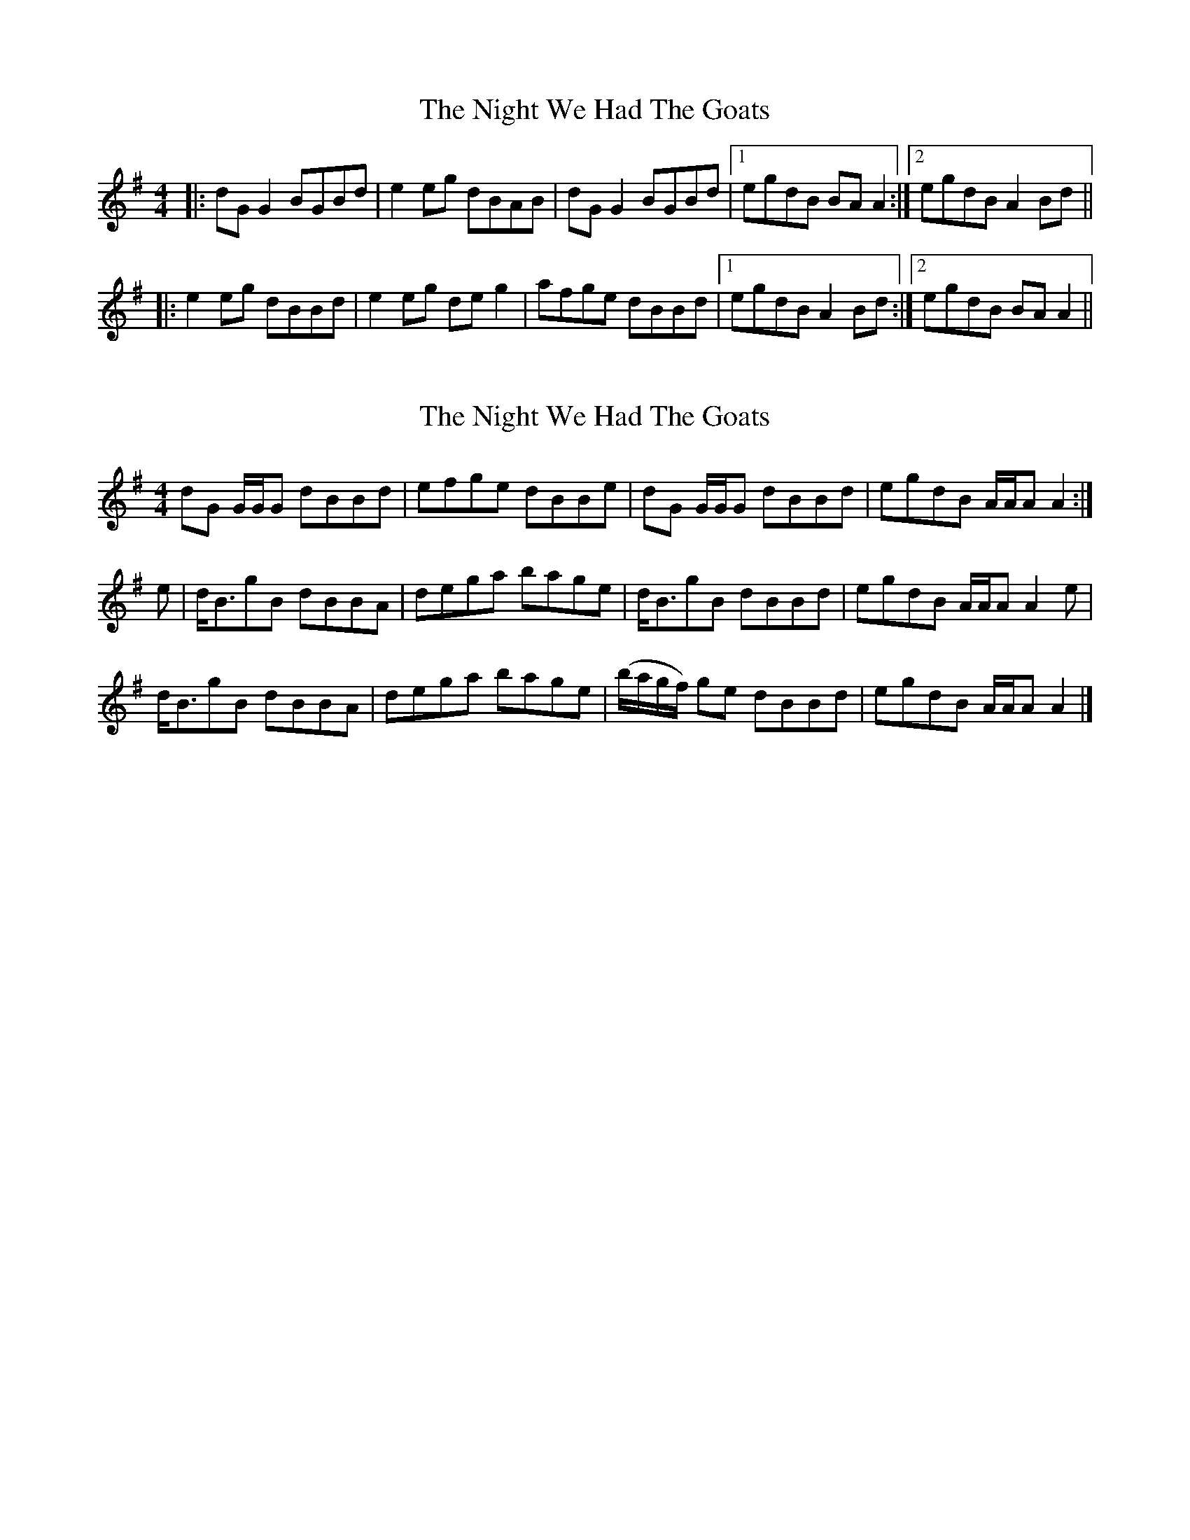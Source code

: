 X: 1
T: Night We Had The Goats, The
Z: slainte
S: https://thesession.org/tunes/1393#setting1393
R: reel
M: 4/4
L: 1/8
K: Gmaj
|:dGG2 BGBd|e2eg dBAB|dGG2 BGBd|1 egdB BAA2:|2 egdB A2Bd||
|:e2eg dBBd|e2eg deg2|afge dBBd|1 egdB A2Bd:|2 egdB BAA2||
X: 2
T: Night We Had The Goats, The
Z: dancarney84
S: https://thesession.org/tunes/1393#setting24791
R: reel
M: 4/4
L: 1/8
K: Gmaj
dG G/G/G dBBd|efge dBBe|dG G/G/G dBBd|egdB A/A/A A2:|
e|d<BgB dBBA|dega bage|d<BgB dBBd|egdB A/A/A A2e|
d<BgB dBBA|dega bage|(b/a/g/f/) ge dBBd|egdB A/A/A A2|]
